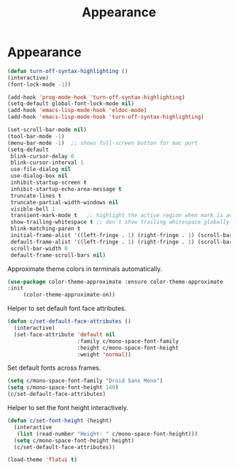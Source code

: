 #+TITLE: Appearance
#+STARTUP: hideblocks
* Appearance

  #+begin_src emacs-lisp
(defun turn-off-syntax-highlighting ()
(interactive)
(font-lock-mode -1))

(add-hook 'prog-mode-hook 'turn-off-syntax-highlighting)
(setq-default global-font-lock-mode nil)
(add-hook 'emacs-lisp-mode-hook 'eldoc-mode)
(add-hook 'emacs-lisp-mode-hook 'turn-off-syntax-highlighting)
  #+end_src

   #+begin_src emacs-lisp
     (set-scroll-bar-mode nil)
     (tool-bar-mode -1)
     (menu-bar-mode -1)  ;; shows full-screen button for mac port
     (setq-default
      blink-cursor-delay 0
      blink-cursor-interval 1
      use-file-dialog nil
      use-dialog-box nil
      inhibit-startup-screen t
      inhibit-startup-echo-area-message t
      truncate-lines t
      truncate-partial-width-windows nil
      visible-bell 1
      transient-mark-mode t   ;; highlight the active region when mark is active
      show-trailing-whitespace t ;; don't show trailing whitespace globally
      blink-matching-paren t
      initial-frame-alist '((left-fringe . 1) (right-fringe . 1) (scroll-bar-width . nil))
      default-frame-alist '((left-fringe . 1) (right-fringe . 1) (scroll-bar-width . nil))
      scroll-bar-width 0
      default-frame-scroll-bars nil)
   #+end_src

   Approximate theme colors in terminals automatically.

   #+begin_src emacs-lisp
(use-package color-theme-approximate :ensure color-theme-approximate
:init
     (color-theme-approximate-on))
   #+end_src

   Helper to set default font face attributes.

   #+begin_src emacs-lisp
     (defun c/set-default-face-attributes ()
       (interactive)
       (set-face-attribute 'default nil
                           :family c/mono-space-font-family
                           :height c/mono-space-font-height
                           :weight 'normal))
   #+end_src

   Set default fonts across frames.

   #+begin_src emacs-lisp
     (setq c/mono-space-font-family "Droid Sans Mono")
     (setq c/mono-space-font-height 140)
     (c/set-default-face-attributes)
   #+end_src

   Helper to set the font height interactively.

   #+begin_src emacs-lisp
     (defun c/set-font-height (height)
       (interactive
        (list (read-number "Height: " c/mono-space-font-height)))
       (setq c/mono-space-font-height height)
       (c/set-default-face-attributes))
   #+end_src

   #+begin_src emacs-lisp
(load-theme 'flatui t)
   #+end_src

